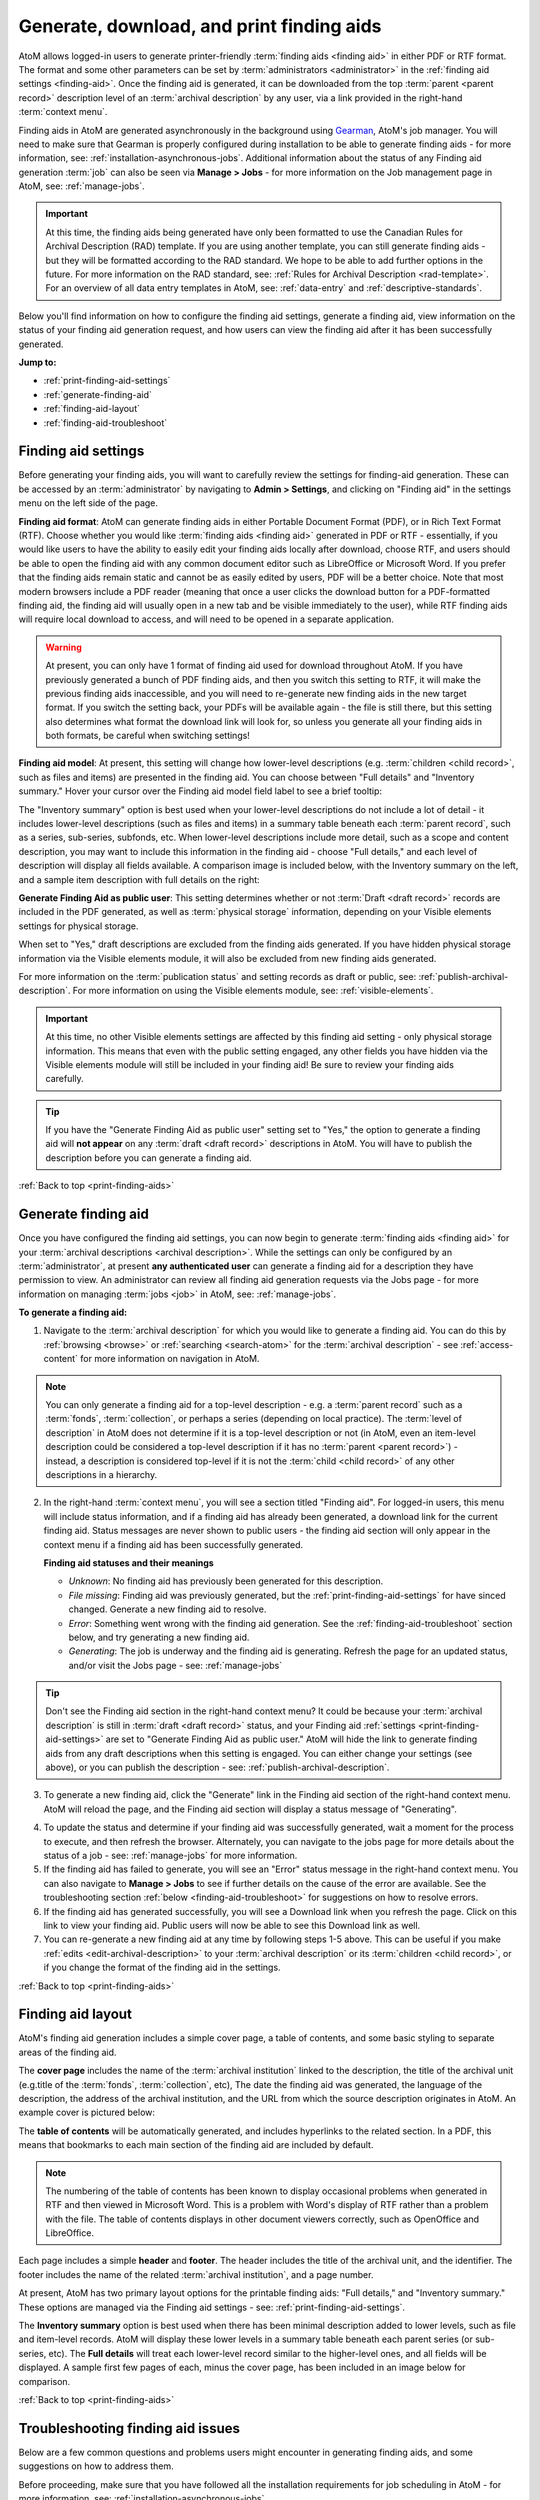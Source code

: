 .. _print-finding-aids:

==========================================
Generate, download, and print finding aids
==========================================

.. |gears| image:: images/gears.png
   :height: 18
   :width: 18

.. |edit| image:: images/edit-sign.png
   :height: 18
   :width: 18

.. |check| image:: images/check.png
   :height: 17
   :width: 17

.. |uncheck| image:: images/uncheck.png
   :height: 17
   :width: 17

AtoM allows logged-in users to generate printer-friendly
:term:`finding aids <finding aid>` in either PDF or RTF format. The format and
some other parameters can be set by :term:`administrators <administrator>`
in the :ref:`finding aid settings <finding-aid>`. Once the finding aid is
generated, it can be downloaded from the top :term:`parent <parent record>`
description level of an :term:`archival description` by any user, via a link
provided in the right-hand :term:`context menu`.

.. seealso::

   * :ref:`create-file-list-report-print`
   * :ref:`create-item-list-report-print`
   * :ref:`archival-descriptions`
   * :ref:`manage-jobs`

Finding aids in AtoM are generated asynchronously in the background using
`Gearman <http://gearman.org>`__, AtoM's job manager. You will need to make sure
that Gearman is properly configured during installation to be able to generate
finding aids - for more information, see: :ref:`installation-asynchronous-jobs`.
Additional information about the status of any Finding aid generation :term:`job`
can also be seen via |edit| **Manage > Jobs** - for more information on the Job
management page in AtoM, see: :ref:`manage-jobs`.

.. IMPORTANT::

   At this time, the finding aids being generated have only been formatted to use
   the Canadian Rules for Archival Description (RAD) template. If you are using
   another template, you can still generate finding aids - but they will be
   formatted according to the RAD standard. We hope to be able to add further
   options in the future. For more information on the RAD standard, see:
   :ref:`Rules for Archival Description <rad-template>`. For an overview of all
   data entry templates in AtoM, see: :ref:`data-entry` and
   :ref:`descriptive-standards`.

Below you'll find information on how to configure the finding aid settings,
generate a finding aid, view information on the status of your finding aid
generation request, and how users can view the finding aid after it has been
successfully generated.

**Jump to:**

* :ref:`print-finding-aid-settings`
* :ref:`generate-finding-aid`
* :ref:`finding-aid-layout`
* :ref:`finding-aid-troubleshoot`

.. _print-finding-aid-settings:

Finding aid settings
====================

Before generating your finding aids, you will want to carefully review the
settings for finding-aid generation. These can be accessed by an
:term:`administrator` by navigating to |gears| **Admin > Settings**, and
clicking on "Finding aid" in the settings menu on the left side of the page.

.. image:: images/finding-aid-settings.*
   :align: center
   :width: 80%
   :alt: Finding aid settings

**Finding aid format**: AtoM can generate finding aids in either Portable
Document Format (PDF), or in Rich Text Format (RTF). Choose whether you would
like :term:`finding aids <finding aid>` generated in PDF or RTF - essentially, if
you would like users to have the ability to easily edit your finding aids locally
after download, choose RTF, and users should be able to open the finding aid with
any common document editor such as LibreOffice or Microsoft Word. If you prefer
that the finding aids remain static and cannot be as easily edited by users, PDF
will be a better choice. Note that most modern browsers include a PDF reader
(meaning that once a user clicks the download button for a PDF-formatted finding
aid, the finding aid will usually open in a new tab and be visible immediately to
the user), while RTF finding aids will require local download to access, and will
need to be opened in a separate application.

.. WARNING::

   At present, you can only have 1 format of finding aid used for download
   throughout AtoM. If you have previously generated a bunch of PDF finding
   aids, and then you switch this setting to RTF, it will make the previous
   finding aids inaccessible, and  you will need to re-generate new finding
   aids in the new target format. If you switch the setting back, your PDFs will
   be available again - the file is still there, but this setting also determines
   what format the download link will look for, so unless you generate all your
   finding aids in both formats, be careful when switching settings!

**Finding aid model**: At present, this setting will change how lower-level
descriptions (e.g. :term:`children <child record>`, such as files and items) are
presented in the finding aid. You can choose between "Full details" and
"Inventory summary." Hover your cursor over the Finding aid model field label to
see a brief tooltip:

.. image:: images/finding-aid-settings-tooltip.*
   :align: center
   :width: 80%
   :alt: Finding aid settings with tooltip displayed

The "Inventory summary" option is best used when your lower-level descriptions
do  not include a lot of detail - it includes lower-level descriptions (such
as files  and items) in a summary table beneath each :term:`parent record`,
such as a series,  sub-series, subfonds, etc. When lower-level descriptions
include more detail, such as a scope and content description, you may want to
include this information  in the finding aid - choose "Full details," and each
level of description will  display all fields available. A comparison image is
included below, with the  Inventory summary on the left, and a sample item
description with full details on the right:

.. image:: images/item-description-compare.*
   :align: center
   :width: 95%
   :alt: Finding aid details comparison - Full details vs Inventory summary

**Generate Finding Aid as public user**: This setting determines whether or not
:term:`Draft <draft record>` records are included in the PDF generated, as well
as :term:`physical storage` information, depending on your Visible elements
settings for physical storage.

When set to "Yes," draft descriptions are excluded from the finding aids
generated.  If you have hidden physical storage information via the Visible
elements module,  it will also be excluded from new finding aids generated.

For more information on the :term:`publication status` and setting records as
draft or public, see: :ref:`publish-archival-description`. For more information
on using the Visible elements module, see: :ref:`visible-elements`.

.. IMPORTANT::

   At this time, no other Visible elements settings are affected by this
   finding aid setting - only physical storage information. This means that
   even with the public setting engaged, any other fields you have hidden via
   the Visible elements module will still be included in your finding aid! Be
   sure to review your finding aids carefully.

.. TIP::

   If you have the "Generate Finding Aid as public user" setting set to "Yes,"
   the option to generate a finding aid will **not appear** on any
   :term:`draft <draft record>` descriptions in AtoM. You will have to publish
   the description before you can generate a finding aid.

:ref:`Back to top <print-finding-aids>`

.. _generate-finding-aid:

Generate finding aid
====================

Once you have configured the finding aid settings, you can now begin to generate
:term:`finding aids <finding aid>` for your
:term:`archival descriptions <archival description>`. While the settings can only
be configured by an :term:`administrator`, at present **any authenticated user**
can generate a finding aid for a description they have permission to view. An
administrator can review all finding aid generation requests via the Jobs page -
for more information on managing :term:`jobs <job>` in AtoM, see:
:ref:`manage-jobs`.

**To generate a finding aid:**

1. Navigate to the :term:`archival description` for which you would like to
   generate a finding aid. You can do this by :ref:`browsing <browse>` or
   :ref:`searching <search-atom>` for the :term:`archival description` - see
   :ref:`access-content` for more information on navigation in AtoM.

.. NOTE::

   You can only generate a finding aid for a top-level description - e.g. a
   :term:`parent record` such as a :term:`fonds`, :term:`collection`, or perhaps
   a series (depending on local practice). The :term:`level of description` in
   AtoM does not determine if it is a top-level description or not (in AtoM,
   even an item-level description could be considered a top-level description if
   it has no :term:`parent <parent record>`) - instead, a description is
   considered top-level if it is not the :term:`child <child record>` of any
   other descriptions in a hierarchy.

2. In the right-hand :term:`context menu`, you will see a section titled "Finding
   aid". For logged-in users, this menu will include status information, and if a
   finding aid has already been generated, a download link for the current finding
   aid. Status messages are never shown to public users - the finding aid section
   will only appear in the context menu if a finding aid has been successfully
   generated.

   .. image:: images/finding-aid-statuses.*
      :align: center
      :width: 95%
      :alt: Finding aid status messages in the context menu and their meanings

   **Finding aid statuses and their meanings**

   * *Unknown*: No finding aid has previously been generated for this description.
   * *File missing*: Finding aid was previously generated, but the
     :ref:`print-finding-aid-settings` for have sinced changed. Generate a new
     finding aid to resolve.
   * *Error*: Something went wrong with the finding aid generation. See the
     :ref:`finding-aid-troubleshoot` section below, and try generating a new
     finding aid.
   * *Generating*: The job is underway and the finding aid is generating. Refresh
     the page for an updated status, and/or visit the Jobs page - see:
     :ref:`manage-jobs`

.. TIP::

   Don't see the Finding aid section in the right-hand context menu? It could be
   because your :term:`archival description` is still in
   :term:`draft <draft record>` status, and your Finding aid
   :ref:`settings <print-finding-aid-settings>` are set to "Generate Finding Aid
   as public user." AtoM will hide the link to generate finding aids from any
   draft descriptions when this setting is engaged. You can either change your
   settings (see above), or you can publish the description - see:
   :ref:`publish-archival-description`.

3. To generate a new finding aid, click the "Generate" link in the Finding aid
   section of the right-hand context menu. AtoM will reload the page, and the
   Finding aid section will display a status message of "Generating".

.. image:: images/link-internal-generating.*
   :align: center
   :width: 20%
   :alt: An image of the Finding aid generating status message

4. To update the status and determine if your finding aid was successfully
   generated, wait a moment for the process to execute, and then refresh the
   browser. Alternately, you can navigate to the jobs page for more details about
   the status of a job - see: :ref:`manage-jobs` for more information.

5. If the finding aid has failed to generate, you will see an "Error" status
   message in the right-hand context menu. You can also navigate to |edit|
   **Manage > Jobs** to see if further details on the cause of the error are
   available. See the troubleshooting section
   :ref:`below <finding-aid-troubleshoot>` for suggestions on how to resolve
   errors.

6. If the finding aid has generated successfully, you will see a Download link
   when you refresh the page. Click on this link to view your finding aid. Public
   users will now be able to see this Download link as well.

7. You can re-generate a new finding aid at any time by following steps 1-5 above.
   This can be useful if you make :ref:`edits <edit-archival-description>` to
   your :term:`archival description` or its :term:`children <child record>`, or
   if you change the format of the finding aid in the settings.

:ref:`Back to top <print-finding-aids>`

.. _finding-aid-layout:

Finding aid layout
==================

AtoM's finding aid generation includes a simple cover page, a table of contents,
and some basic styling to separate areas of the finding aid.

The **cover page** includes the name of the :term:`archival institution` linked
to the description, the title of the archival unit (e.g.title of the
:term:`fonds`, :term:`collection`, etc), The date the finding aid was generated,
the language of the description, the address of the archival institution, and the
URL from which the source description originates in AtoM. An example cover is
pictured below:

.. image:: images/finding-aid-cover.*
   :align: center
   :width: 50%
   :alt: An image of a sample finding aid cover

The **table of contents** will be automatically generated, and includes hyperlinks
to the related section. In a PDF, this means that bookmarks to each main section
of the finding aid are included by default.

.. NOTE::

   The numbering of the table of contents has been known to display occasional
   problems when generated in RTF and then viewed in Microsoft Word. This is a
   problem with Word's display of RTF rather than a problem with the file. The
   table of contents displays in other document viewers correctly, such as
   OpenOffice and LibreOffice.

Each page includes a simple **header** and **footer**. The header includes the
title of the archival unit, and the identifier. The footer includes the name
of the related :term:`archival institution`, and a page number.

At present, AtoM has two primary layout options for the printable finding aids:
"Full details," and "Inventory summary." These options are managed via the Finding
aid settings - see: :ref:`print-finding-aid-settings`.

The **Inventory summary** option is best used when there has been minimal description
added to lower levels, such as file and item-level records. AtoM will display these
lower levels in a summary table beneath each parent series (or sub-series, etc).
The **Full details** will treat each lower-level record similar to the
higher-level ones, and all fields will be displayed. A sample first few pages of
each, minus the cover page, has been included in an image below for comparison.

.. image:: images/finding-aid-comparison-4.*
   :align: center
   :width: 90%
   :alt: An image of the two different finding aid layouts, side by side

:ref:`Back to top <print-finding-aids>`

.. _finding-aid-troubleshoot:

Troubleshooting finding aid issues
==================================

Below are a few common questions and problems users might encounter in generating
finding aids, and some suggestions on how to address them.

Before proceeding, make sure that you have followed all the installation
requirements for job scheduling in AtoM - for more information, see:
:ref:`installation-asynchronous-jobs`.

The AtoM Jobs page can possibly supply you with more information on any errors
encountered, as finding aid generation is a :term:`job` handled asynchronously
in AtoM. For more information on the Jobs page, see: :ref:`manage-jobs`.

**Jump to:**

* :ref:`fa-trouble-storage-excluded`
* :ref:`fa-trouble-storage-included`
* :ref:`fa-trouble-drafts-included`
* :ref:`fa-trouble-no-generate-link`
* :ref:`fa-trouble-file-missing`
* :ref:`fa-trouble-fields-excluded`
* :ref:`fa-trouble-ead-export-failed`

.. _fa-trouble-storage-excluded:

Physical storage information is not included in my finding aid
--------------------------------------------------------------

Physical storage information is excluded from the Finding aid if:

* The "Generate Finding Aid as public user" setting is set to YES, **and**
* The Visible elements module for your template is set to hide physical storage
  information from public users (e.g. the box is unchecked).

If you have included physical storage information with your descriptions via
AtoM's Physical storage module, and would like it included in your finding aids,
you will also need to display it in the public :term:`view pages <view page>` for
your descriptions. To do so, navigate to |gears| **Admin > Visible elements** and
make sure that the Physical storage option is |check| checked.

Now you can re-generate your finding aids, following the steps above,
:ref:`generate-finding-aid`.

.. SEEALSO::

   * :ref:`visible-elements`
   * :ref:`physical-storage`
   * :ref:`print-finding-aid-settings`

.. _fa-trouble-storage-included:

I don't want to display physical storage information in my finding aid
-----------------------------------------------------------------------

Physical storage information is excluded from the Finding aid if:

* The "Generate Finding Aid as public user" setting is set to YES, **and**
* The Visible elements module for your template is set to hide physical storage
  information from public users (e.g. the box is unchecked).

If you have included physical storage information with your descriptions via
AtoM's Physical storage module, and **do not** want it included in your finding aids,
you will also need to hide it in the public :term:`view pages <view page>` for
your descriptions via AtoM's Visible elements module. To do so, navigate to
|gears| **Admin > Visible elements** and make sure that the Physical storage
option is |uncheck| unchecked.

You will then need to check the finding aid settings, and make sure that the
"Generate Finding Aid as public user" option is set to "yes". See
:ref:`above <print-finding-aid-settings>` for more details on the finding aid
settings.

Now you can re-generate your finding aids, following the steps above,
:ref:`generate-finding-aid`.

.. SEEALSO::

   * :ref:`visible-elements`
   * :ref:`physical-storage`
   * :ref:`print-finding-aid-settings`

.. _fa-trouble-drafts-included:

Draft descriptions are being shown in my finding aid
----------------------------------------------------

If you don't want draft descriptions shown in your finding aid, navigate to
|gears| **Admin > Settings**, and click the "Finding aid" section in the menu
on the left. AtoM will load the finding aid settings, described in detail
:ref:`above <print-finding-aid-settings>`.

Make sure that the "Generate Finding Aid as public user" option is set to
"yes", and remember to click the "Save" button in the :term:`button block` if
you make any changes.

Now you can re-generate your finding aids, following the steps above,
:ref:`generate-finding-aid`.

.. SEEALSO::

   * :ref:`print-finding-aid-settings`
   * :ref:`publish-archival-description`

.. _fa-trouble-no-generate-link:

There's no option in the context menu to generate a finding aid
---------------------------------------------------------------

This could be because your archival description is in
:term:`draft mode <draft record>`, and the Finding aid settings are set to
generate as a public user.

If you have the "Generate Finding Aid as public user" setting set to "Yes,"
the option to generate a finding aid will **not appear** on any
:term:`draft <draft record>` descriptions in AtoM. You will have to publish
the description before you can generate a finding aid, or change the setting.

The finding aid generation in AtoM has **not** been tied to the
:term:`permissions <access privilege>` module at all - the module that allows
an :term:`administrator` to limit access for users and groups (see:
:ref:`edit-user-permissions` for more information). However, by hiding the
link on draft descriptions, an administrator can therefore restrict finding aid
generation for drafts to only those users who have publish privileges, as the
description must be published before the link will reappear.

.. SEEALSO::

   * :ref:`print-finding-aid-settings`
   * :ref:`publish-archival-description`
   * :ref:`edit-user-permissions`

.. _fa-trouble-file-missing:

My finding aid link says "Status: File missing"
-----------------------------------------------

.. image:: images/link-internal-generating.*
   :align: right
   :width: 15%
   :alt: An image of the Finding aid missing status message

This could be because you changed the finding aid format in the
:ref:`Finding aid settings<print-finding-aid-settings>`.

At present, AtoM can only offer one type of finding aid download at a time to
users - there is no option for a public user to pick the format even if both a
PDF and an RTF finding aid have been generated. This means that the "Finding aid
format" setting is actually setting 2 things - the format for future finding aid
generation, AND the default download format for finding aids.

If you have generated a bunch of finding aids in PDF format, and then you change
the format setting to RTF, your previous descriptions with PDF finding aids will
now display a "Status: missing" message, and the download link will be hidden
from public users. This is because AtoM is now looking for an RTF finding aid,
and not finding it. You can either generate a new finding aid in RTF format, or
you can change the setting back - your PDF finding aids have not been lost. Once
the Format setting is restored to PDF, any previous finding aids generated in PDF
format will be available again via the Download link.

.. SEEALSO::

   * :ref:`print-finding-aid-settings`
   * :ref:`generate-finding-aid`

.. _fa-trouble-fields-excluded:

My scope and content is not included for file and item level descriptions
-------------------------------------------------------------------------

This could be because you have selected the "Inventory summary" option in the
"Finding aid model" settings. AtoM has two different stylesheets for finding aids.
One includes only an inventory table with minimal details for lower-level
descriptions such as files and items (the "Inventory summary" option); the other
includes full details at all levels of description. A comparison image is
included below, with the Inventory summary on the left, and a sample item
description with full details on the right:

.. image:: images/item-description-compare.*
   :align: center
   :width: 95%
   :alt: Finding aid details comparison - Full details vs Inventory summary

If you want all fields present in your lower-level descriptions to be available
in the finding aid you generate, we suggest changing this setting to
"Full details." Remember to save your changes after making settings changes.

Now you can re-generate your finding aids, following the steps above,
:ref:`generate-finding-aid`.

.. SEEALSO::

   * :ref:`print-finding-aid-settings`

.. _fa-trouble-ead-export-failed:

Finding aid generation error; the jobs page says that "Exporting EAD has failed"
--------------------------------------------------------------------------------

AtoM generates its PDF finding aids by first exporting the
:term:`archival description` as `EAD XML <http://www.loc.gov/ead/tglib/index.html>`__,
and then transforming that EAD XML using an
`XSLT <https://en.wikipedia.org/wiki/XSLT>`__ into the desired format (PDF or RFT).

For this process to work, the EAD XML must first be able to export - which means
it must first be valid `XML <https://en.wikipedia.org/wiki/XML>`__.

This means your EAD may fail to export properly if:

* You've used unescaped special characters, such as ampersands ``&``
* You've used inline HTML elements to style the display of some fields in AtoM -
  for example, using ``<em>`` or ``<i>`` elements for emphasis or italics.
* You've cut and pasted non UTF-8 encoded characters into AtoM - a common example
  would be the curvy quotation marks used in many word processing applications like
  Microsoft Word, instead of the standard `UTF-8 <https://en.wikipedia.org/wiki/UTF-8>`__
  straight quotes ``"``

We suggest you try reviewing your description(s) in :term:`edit mode` and look
for some of these common errors that can affect EAD export. Remove any HTML you
have added inside AtoM's edit fields. Make sure that you replace any non-standard
punctuation cut and pasted from common word processor applications. You can also
escape special characters using HTML character escapes - for example, ``&amp;``,
when written in an :term:`edit page` field in AtoM and saved, will render in the
:term:`view page` as ``&``.

**Other useful character escapes:**

========== ================
Character  Character escape
========== ================
``&lt;``   ``<``
``&gt;``   ``<``
``&amp;``  ``&``
``&quot;`` ``"``
``&#39;``  ``'``
========== ================


Now you can re-generate your finding aids, following the steps above,
:ref:`generate-finding-aid`.

:ref:`Back to top <print-finding-aids>`
